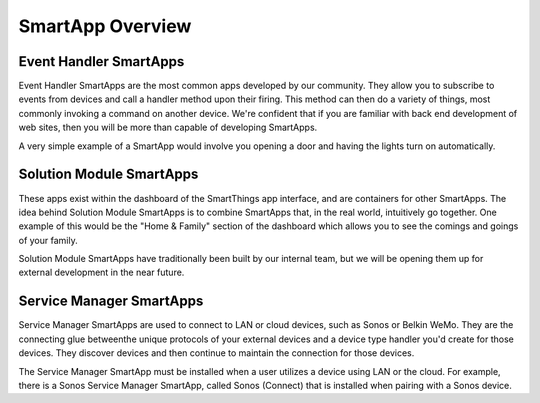 SmartApp Overview
=================

Event Handler SmartApps
-----------------------

Event Handler SmartApps are the most common apps developed by our
community. They allow you to subscribe to events from devices and call a
handler method upon their firing. This method can then do a variety of
things, most commonly invoking a command on another device. We're
confident that if you are familiar with back end development of web
sites, then you will be more than capable of developing SmartApps.

A very simple example of a SmartApp would involve you opening a
door and having the lights turn on automatically.

Solution Module SmartApps
-------------------------

These apps exist within the dashboard of the SmartThings app interface,
and are containers for other SmartApps. The idea behind Solution Module
SmartApps is to combine SmartApps that, in the real world, intuitively
go together. One example of this would be the "Home & Family" section of
the dashboard which allows you to see the comings and goings of your
family.

Solution Module SmartApps have traditionally been built by our internal
team, but we will be opening them up for external development in the
near future.

Service Manager SmartApps
-------------------------

Service Manager SmartApps are used to connect to LAN or cloud devices,
such as Sonos or Belkin WeMo. They are the connecting glue betweenthe 
unique protocols of your external devices and a device type handler
you'd create for those devices. They discover devices and then continue
to maintain the connection for those devices.

The Service Manager SmartApp must be installed when a user utilizes a
device using LAN or the cloud. For example, there is a Sonos Service
Manager SmartApp, called Sonos (Connect) that is installed when pairing 
with a Sonos device.
